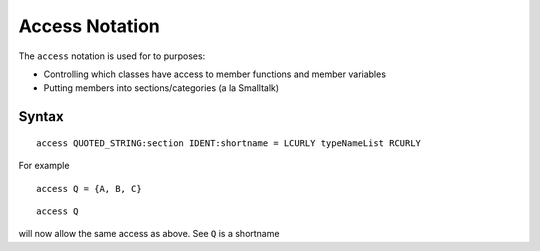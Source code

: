 Access Notation
===============

The ``access`` notation is used for to purposes:

-  Controlling which classes have access to member functions and member
   variables
-  Putting members into sections/categories (a la Smalltalk)

Syntax
------

::

   access QUOTED_STRING:section IDENT:shortname = LCURLY typeNameList RCURLY

For example

::

   access Q = {A, B, C}

::

   access Q

will now allow the same access as above. See ``Q`` is a shortname
